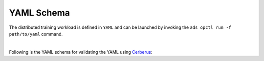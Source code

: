===========
YAML Schema
===========

The distributed training workload is defined in ``YAML`` and can be launched by invoking the ``ads opctl run -f path/to/yaml`` command.

.. raw:: html
  :file: schema.html

|

Following is the YAML schema for validating the YAML using `Cerberus <https://docs.python-cerberus.org/en/stable/>`_:

.. code-block:: yaml
  :linenos:

  kind:
    type: string
    allowed:
    - distributed
  apiVersion:
    type: string
  spec:
    type: dict
    schema:
      infrastructure:
        type: dict
        schema:
          kind:
            type: string
            allowed:
            - infrastructure
          type:
            type: string
            allowed:
            - dataScienceJob
          apiVersion:
            type: string
          spec:
            type: dict
            schema:
              displayName:
                type: string
              compartmentId:
                type: string
              projectId:
                type: string
              logGroupId:
                type: string
              logId:
                type: string
              subnetId:
                type: string
              shapeName:
                type: string
              blockStorageSize:
                type: integer
                min: 50
      cluster:
        type: dict
        schema:
          kind:
            type: string
            allowed:
            - PYTORCH
            - DASK
            - HOROVOD
            - dask
            - pytorch
            - horovod
          apiVersion:
            type: string
          spec:
            type: dict
            schema:
              image:
                type: string
              workDir:
                type: string
              name:
                type: string
              config:
                type: dict
                nullable: true
                schema:
                  startOptions:
                    type: list
                    schema:
                      type: string
                  env:
                    type: list
                    nullable: true
                    schema:
                      type: dict
                      schema:
                        name:
                          type: string
                        value:
                          type:
                          - number
                          - string
              main:
                type: dict
                schema:
                  name:
                    type: string
                  replicas:
                    type: integer
                  config:
                    type: dict
                    nullable: true
                    schema:
                      env:
                        type: list
                        nullable: true
                        schema:
                          type: dict
                          schema:
                            name:
                              type: string
                            value:
                              type:
                              - number
                              - string
              worker:
                type: dict
                schema:
                  name:
                    type: string
                  replicas:
                    type: integer
                  config:
                    type: dict
                    nullable: true
                    schema:
                      env:
                        type: list
                        nullable: true
                        schema:
                          type: dict
                          schema:
                            name:
                              type: string
                            value:
                              type:
                              - number
                              - string
      runtime:
        type: dict
        schema:
          kind:
            type: string
          apiVersion:
            type: string
          spec:
            type: dict
            schema:
              entryPoint:
                type: string
              kwargs:
                type: string
              args:
                type: list
                schema:
                  type:
                  - number
                  - string
              env:
                type: list
                nullable: true
                schema:
                  type: dict
                  schema:
                    name:
                      type: string
                    value:
                      type:
                      - number
                      - string

